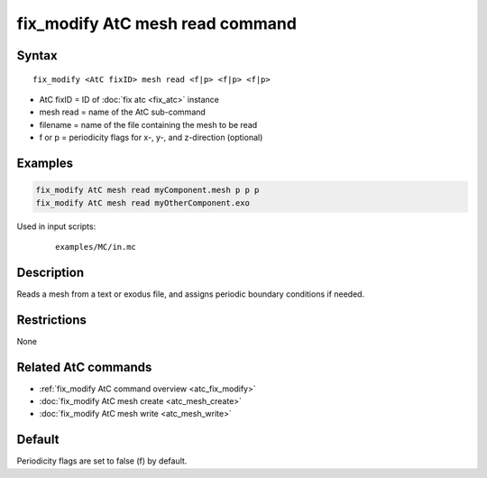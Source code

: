 .. index:: fix_modify AtC mesh read

fix_modify AtC mesh read command
===================================

Syntax
""""""

.. parsed-literal::

   fix_modify <AtC fixID> mesh read <f|p> <f|p> <f|p>

* AtC fixID = ID of :doc:`fix atc <fix_atc>` instance
* mesh read = name of the AtC sub-command
* filename = name of the file containing the mesh to be read
* f or p = periodicity flags for x-, y-, and z-direction (optional)

Examples
""""""""

.. code-block:: LAMMPS

   fix_modify AtC mesh read myComponent.mesh p p p
   fix_modify AtC mesh read myOtherComponent.exo

Used in input scripts:

  .. parsed-literal::

       examples/MC/in.mc

Description
"""""""""""

Reads a mesh from a text or exodus file, and assigns periodic boundary
conditions if needed.

Restrictions
""""""""""""

None

Related AtC commands
""""""""""""""""""""

- :ref:`fix_modify AtC command overview <atc_fix_modify>`
- :doc:`fix_modify AtC mesh create <atc_mesh_create>`
- :doc:`fix_modify AtC mesh write <atc_mesh_write>`

Default
"""""""

Periodicity flags are set to false (f) by default.
